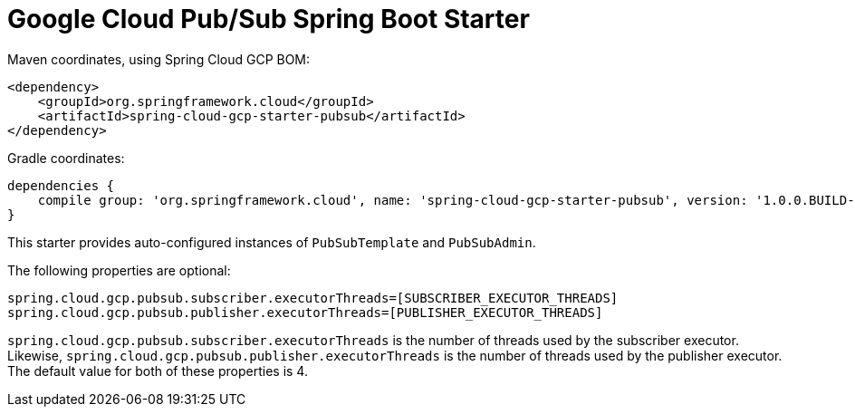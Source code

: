 = Google Cloud Pub/Sub Spring Boot Starter

Maven coordinates, using Spring Cloud GCP BOM:

[source,xml]
----
<dependency>
    <groupId>org.springframework.cloud</groupId>
    <artifactId>spring-cloud-gcp-starter-pubsub</artifactId>
</dependency>
----

Gradle coordinates:


[source]
----
dependencies {
    compile group: 'org.springframework.cloud', name: 'spring-cloud-gcp-starter-pubsub', version: '1.0.0.BUILD-SNAPSHOT'
}
----


This starter provides auto-configured instances of `PubSubTemplate` and `PubSubAdmin`.

The following properties are optional:
[source,yaml]
----
spring.cloud.gcp.pubsub.subscriber.executorThreads=[SUBSCRIBER_EXECUTOR_THREADS]
spring.cloud.gcp.pubsub.publisher.executorThreads=[PUBLISHER_EXECUTOR_THREADS]
----

`spring.cloud.gcp.pubsub.subscriber.executorThreads` is the number of threads used by the subscriber
executor. Likewise, `spring.cloud.gcp.pubsub.publisher.executorThreads` is the number of threads
used by the publisher executor. The default value for both of these properties is 4.
